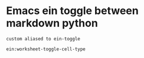* Emacs ein toggle between markdown python
: custom aliased to ein-toggle
#+begin_src 
  ein:worksheet-toggle-cell-type
#+end_src


